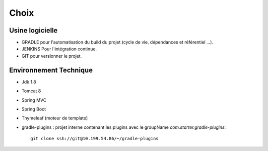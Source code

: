 Choix
_____


Usine logicielle
~~~~~~~~~~~~~~~~



* GRADLE pour l'automatisation du build du projet (cycle de vie, dépendances et référentiel ...).

* JENKINS Pour l'intégration continue.

* GIT pour versionner le projet.


Environnement Technique
~~~~~~~~~~~~~~~~~~~~~~~

* Jdk 1.8
* Tomcat 8
* Spring MVC
* Spring Boot
* Thymeleaf (moteur de template)
* gradle-plugins : projet interne contenant les plugins avec le groupName `com.starter.gradle-plugins`::

    git clone ssh://git@10.199.54.86/~/gradle-plugins
